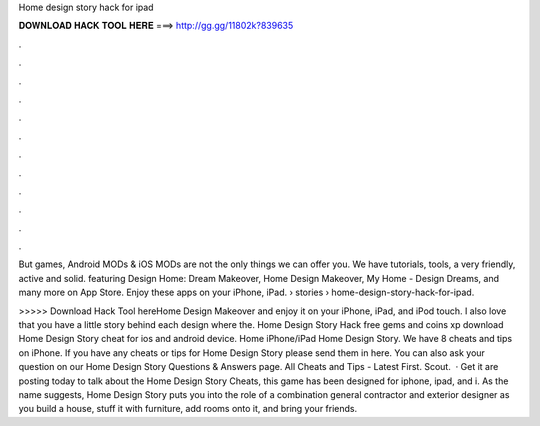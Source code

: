 Home design story hack for ipad



𝐃𝐎𝐖𝐍𝐋𝐎𝐀𝐃 𝐇𝐀𝐂𝐊 𝐓𝐎𝐎𝐋 𝐇𝐄𝐑𝐄 ===> http://gg.gg/11802k?839635



.



.



.



.



.



.



.



.



.



.



.



.

But games, Android MODs & iOS MODs are not the only things we can offer you. We have tutorials, tools, a very friendly, active and solid. featuring Design Home: Dream Makeover, Home Design Makeover, My Home - Design Dreams, and many more on App Store. Enjoy these apps on your iPhone, iPad.  › stories › home-design-story-hack-for-ipad.

>>>>> Download Hack Tool hereHome Design Makeover and enjoy it on your iPhone, iPad, and iPod touch. I also love that you have a little story behind each design where the. Home Design Story Hack free gems and coins xp download Home Design Story cheat for ios and android device. Home iPhone/iPad Home Design Story. We have 8 cheats and tips on iPhone. If you have any cheats or tips for Home Design Story please send them in here. You can also ask your question on our Home Design Story Questions & Answers page. All Cheats and Tips - Latest First. Scout.  · Get it  are posting today to talk about the Home Design Story Cheats, this game has been designed for iphone, ipad, and i. As the name suggests, Home Design Story puts you into the role of a combination general contractor and exterior designer as you build a house, stuff it with furniture, add rooms onto it, and bring your friends.
